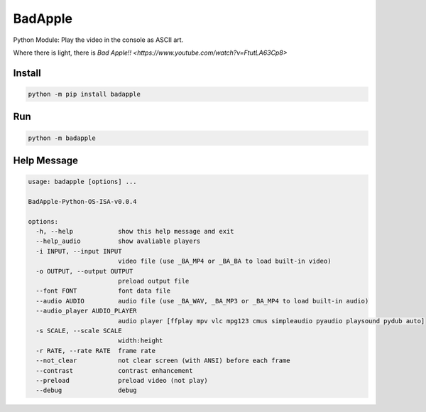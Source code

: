 BadApple
========

Python Module: Play the video in the console as ASCII art.

Where there is light, there is `Bad Apple!! <https://www.youtube.com/watch?v=FtutLA63Cp8>`

Install
-------

.. code-block:: shell

    python -m pip install badapple

Run
---

.. code-block:: shell

    python -m badapple

Help Message
------------

.. code-block:: md

    usage: badapple [options] ... 

    BadApple-Python-OS-ISA-v0.0.4

    options:
      -h, --help            show this help message and exit
      --help_audio          show avaliable players
      -i INPUT, --input INPUT
                            video file (use _BA_MP4 or _BA_BA to load built-in video)
      -o OUTPUT, --output OUTPUT
                            preload output file
      --font FONT           font data file
      --audio AUDIO         audio file (use _BA_WAV, _BA_MP3 or _BA_MP4 to load built-in audio)
      --audio_player AUDIO_PLAYER
                            audio player [ffplay mpv vlc mpg123 cmus simpleaudio pyaudio playsound pydub auto]
      -s SCALE, --scale SCALE
                            width:height
      -r RATE, --rate RATE  frame rate
      --not_clear           not clear screen (with ANSI) before each frame
      --contrast            contrast enhancement
      --preload             preload video (not play)
      --debug               debug
